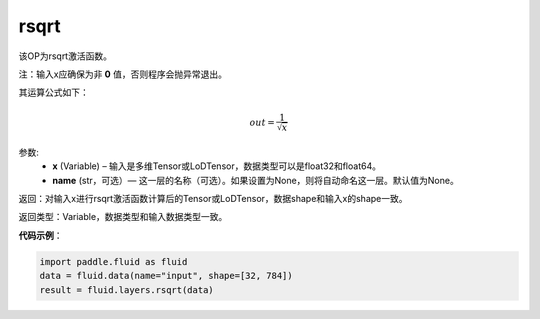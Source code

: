 .. _cn_api_fluid_layers_rsqrt:

rsqrt
-------------------------------

.. py:function:: paddle.fluid.layers.rsqrt(x, name=None)




该OP为rsqrt激活函数。

注：输入x应确保为非 **0** 值，否则程序会抛异常退出。

其运算公式如下：

.. math::
    out = \frac{1}{\sqrt{x}}


参数:
    - **x** (Variable) – 输入是多维Tensor或LoDTensor，数据类型可以是float32和float64。 
    - **name** (str，可选）— 这一层的名称（可选）。如果设置为None，则将自动命名这一层。默认值为None。

返回：对输入x进行rsqrt激活函数计算后的Tensor或LoDTensor，数据shape和输入x的shape一致。

返回类型：Variable，数据类型和输入数据类型一致。

**代码示例**：

.. code-block:: python

        import paddle.fluid as fluid
        data = fluid.data(name="input", shape=[32, 784])
        result = fluid.layers.rsqrt(data)

